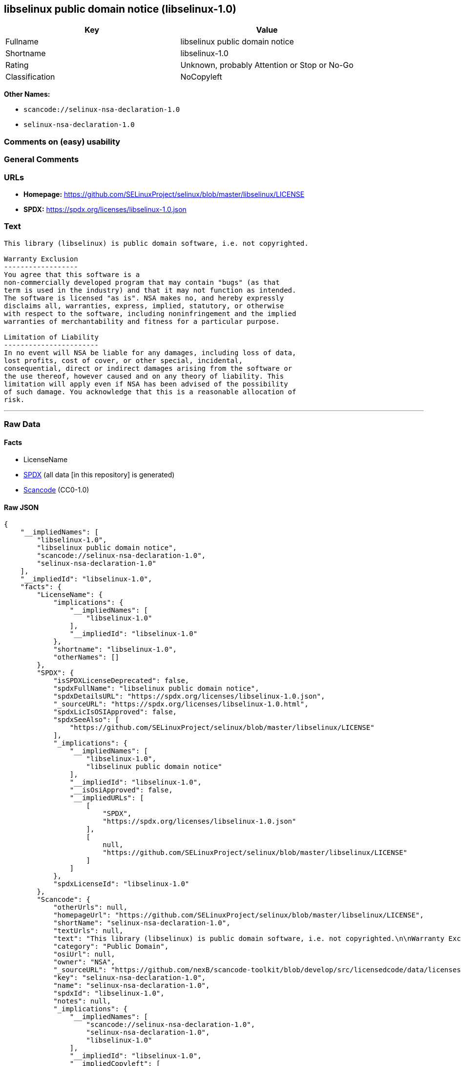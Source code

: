 == libselinux public domain notice (libselinux-1.0)

[cols=",",options="header",]
|===
|Key |Value
|Fullname |libselinux public domain notice
|Shortname |libselinux-1.0
|Rating |Unknown, probably Attention or Stop or No-Go
|Classification |NoCopyleft
|===

*Other Names:*

* `scancode://selinux-nsa-declaration-1.0`
* `selinux-nsa-declaration-1.0`

=== Comments on (easy) usability

=== General Comments

=== URLs

* *Homepage:*
https://github.com/SELinuxProject/selinux/blob/master/libselinux/LICENSE
* *SPDX:* https://spdx.org/licenses/libselinux-1.0.json

=== Text

....
This library (libselinux) is public domain software, i.e. not copyrighted.

Warranty Exclusion
------------------
You agree that this software is a
non-commercially developed program that may contain "bugs" (as that
term is used in the industry) and that it may not function as intended.
The software is licensed "as is". NSA makes no, and hereby expressly
disclaims all, warranties, express, implied, statutory, or otherwise
with respect to the software, including noninfringement and the implied
warranties of merchantability and fitness for a particular purpose.

Limitation of Liability
-----------------------
In no event will NSA be liable for any damages, including loss of data,
lost profits, cost of cover, or other special, incidental,
consequential, direct or indirect damages arising from the software or
the use thereof, however caused and on any theory of liability. This
limitation will apply even if NSA has been advised of the possibility
of such damage. You acknowledge that this is a reasonable allocation of
risk.
....

'''''

=== Raw Data

==== Facts

* LicenseName
* https://spdx.org/licenses/libselinux-1.0.html[SPDX] (all data [in this
repository] is generated)
* https://github.com/nexB/scancode-toolkit/blob/develop/src/licensedcode/data/licenses/selinux-nsa-declaration-1.0.yml[Scancode]
(CC0-1.0)

==== Raw JSON

....
{
    "__impliedNames": [
        "libselinux-1.0",
        "libselinux public domain notice",
        "scancode://selinux-nsa-declaration-1.0",
        "selinux-nsa-declaration-1.0"
    ],
    "__impliedId": "libselinux-1.0",
    "facts": {
        "LicenseName": {
            "implications": {
                "__impliedNames": [
                    "libselinux-1.0"
                ],
                "__impliedId": "libselinux-1.0"
            },
            "shortname": "libselinux-1.0",
            "otherNames": []
        },
        "SPDX": {
            "isSPDXLicenseDeprecated": false,
            "spdxFullName": "libselinux public domain notice",
            "spdxDetailsURL": "https://spdx.org/licenses/libselinux-1.0.json",
            "_sourceURL": "https://spdx.org/licenses/libselinux-1.0.html",
            "spdxLicIsOSIApproved": false,
            "spdxSeeAlso": [
                "https://github.com/SELinuxProject/selinux/blob/master/libselinux/LICENSE"
            ],
            "_implications": {
                "__impliedNames": [
                    "libselinux-1.0",
                    "libselinux public domain notice"
                ],
                "__impliedId": "libselinux-1.0",
                "__isOsiApproved": false,
                "__impliedURLs": [
                    [
                        "SPDX",
                        "https://spdx.org/licenses/libselinux-1.0.json"
                    ],
                    [
                        null,
                        "https://github.com/SELinuxProject/selinux/blob/master/libselinux/LICENSE"
                    ]
                ]
            },
            "spdxLicenseId": "libselinux-1.0"
        },
        "Scancode": {
            "otherUrls": null,
            "homepageUrl": "https://github.com/SELinuxProject/selinux/blob/master/libselinux/LICENSE",
            "shortName": "selinux-nsa-declaration-1.0",
            "textUrls": null,
            "text": "This library (libselinux) is public domain software, i.e. not copyrighted.\n\nWarranty Exclusion\n------------------\nYou agree that this software is a\nnon-commercially developed program that may contain \"bugs\" (as that\nterm is used in the industry) and that it may not function as intended.\nThe software is licensed \"as is\". NSA makes no, and hereby expressly\ndisclaims all, warranties, express, implied, statutory, or otherwise\nwith respect to the software, including noninfringement and the implied\nwarranties of merchantability and fitness for a particular purpose.\n\nLimitation of Liability\n-----------------------\nIn no event will NSA be liable for any damages, including loss of data,\nlost profits, cost of cover, or other special, incidental,\nconsequential, direct or indirect damages arising from the software or\nthe use thereof, however caused and on any theory of liability. This\nlimitation will apply even if NSA has been advised of the possibility\nof such damage. You acknowledge that this is a reasonable allocation of\nrisk.",
            "category": "Public Domain",
            "osiUrl": null,
            "owner": "NSA",
            "_sourceURL": "https://github.com/nexB/scancode-toolkit/blob/develop/src/licensedcode/data/licenses/selinux-nsa-declaration-1.0.yml",
            "key": "selinux-nsa-declaration-1.0",
            "name": "selinux-nsa-declaration-1.0",
            "spdxId": "libselinux-1.0",
            "notes": null,
            "_implications": {
                "__impliedNames": [
                    "scancode://selinux-nsa-declaration-1.0",
                    "selinux-nsa-declaration-1.0",
                    "libselinux-1.0"
                ],
                "__impliedId": "libselinux-1.0",
                "__impliedCopyleft": [
                    [
                        "Scancode",
                        "NoCopyleft"
                    ]
                ],
                "__calculatedCopyleft": "NoCopyleft",
                "__impliedText": "This library (libselinux) is public domain software, i.e. not copyrighted.\n\nWarranty Exclusion\n------------------\nYou agree that this software is a\nnon-commercially developed program that may contain \"bugs\" (as that\nterm is used in the industry) and that it may not function as intended.\nThe software is licensed \"as is\". NSA makes no, and hereby expressly\ndisclaims all, warranties, express, implied, statutory, or otherwise\nwith respect to the software, including noninfringement and the implied\nwarranties of merchantability and fitness for a particular purpose.\n\nLimitation of Liability\n-----------------------\nIn no event will NSA be liable for any damages, including loss of data,\nlost profits, cost of cover, or other special, incidental,\nconsequential, direct or indirect damages arising from the software or\nthe use thereof, however caused and on any theory of liability. This\nlimitation will apply even if NSA has been advised of the possibility\nof such damage. You acknowledge that this is a reasonable allocation of\nrisk.",
                "__impliedURLs": [
                    [
                        "Homepage",
                        "https://github.com/SELinuxProject/selinux/blob/master/libselinux/LICENSE"
                    ]
                ]
            }
        }
    },
    "__impliedCopyleft": [
        [
            "Scancode",
            "NoCopyleft"
        ]
    ],
    "__calculatedCopyleft": "NoCopyleft",
    "__isOsiApproved": false,
    "__impliedText": "This library (libselinux) is public domain software, i.e. not copyrighted.\n\nWarranty Exclusion\n------------------\nYou agree that this software is a\nnon-commercially developed program that may contain \"bugs\" (as that\nterm is used in the industry) and that it may not function as intended.\nThe software is licensed \"as is\". NSA makes no, and hereby expressly\ndisclaims all, warranties, express, implied, statutory, or otherwise\nwith respect to the software, including noninfringement and the implied\nwarranties of merchantability and fitness for a particular purpose.\n\nLimitation of Liability\n-----------------------\nIn no event will NSA be liable for any damages, including loss of data,\nlost profits, cost of cover, or other special, incidental,\nconsequential, direct or indirect damages arising from the software or\nthe use thereof, however caused and on any theory of liability. This\nlimitation will apply even if NSA has been advised of the possibility\nof such damage. You acknowledge that this is a reasonable allocation of\nrisk.",
    "__impliedURLs": [
        [
            "SPDX",
            "https://spdx.org/licenses/libselinux-1.0.json"
        ],
        [
            null,
            "https://github.com/SELinuxProject/selinux/blob/master/libselinux/LICENSE"
        ],
        [
            "Homepage",
            "https://github.com/SELinuxProject/selinux/blob/master/libselinux/LICENSE"
        ]
    ]
}
....

==== Dot Cluster Graph

../dot/libselinux-1.0.svg

